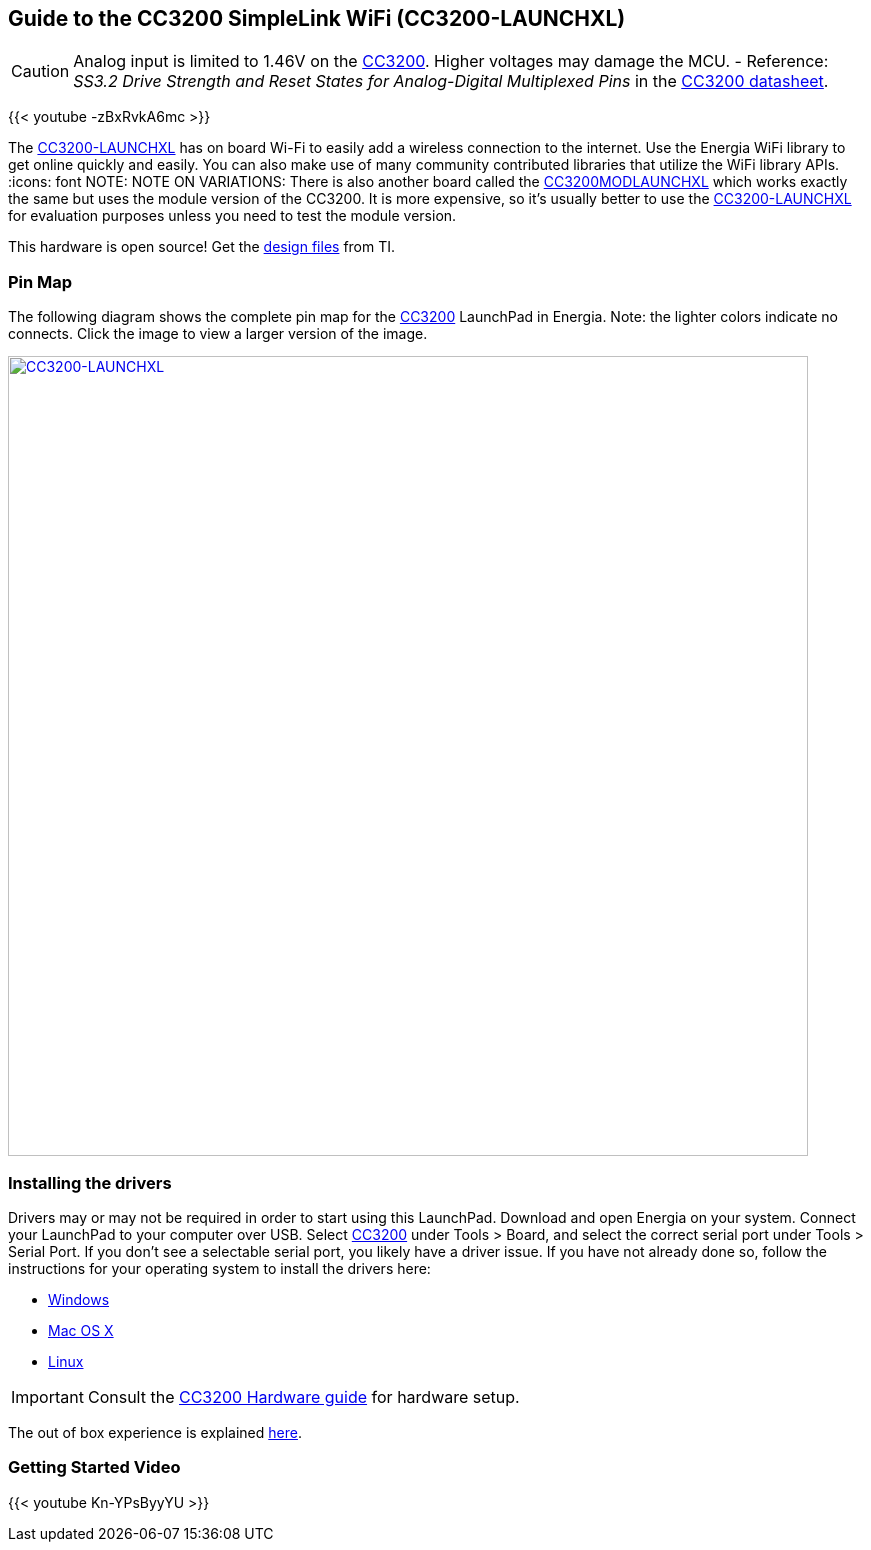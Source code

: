 == Guide to the CC3200 SimpleLink WiFi (CC3200-LAUNCHXL)
:icons: font
CAUTION: Analog input is limited to 1.46V on the http://www.ti.com/product/CC3200[CC3200]. Higher voltages may damage the MCU. - Reference: _SS3.2 Drive Strength and Reset States for Analog-Digital Multiplexed Pins_ in the http://www.ti.com/lit/ds/swas032f/swas032f.pdf[CC3200 datasheet].

{{< youtube -zBxRvkA6mc >}}

The http://www.ti.com/tool/CC3200-LAUNCHXL[CC3200-LAUNCHXL] has on board Wi-Fi to easily add a wireless connection to the internet. Use the Energia WiFi library to get online quickly and easily.  You can also make use of many community contributed libraries that utilize the WiFi library APIs.
:icons: font
NOTE: NOTE ON VARIATIONS: There is also another board called the http://www.ti.com/tool/CC3200MODLAUNCHXL[CC3200MODLAUNCHXL] which works exactly the same but uses the module version of the CC3200. It is more expensive, so it's usually better to use the http://www.ti.com/tool/CC3200-LAUNCHXL[CC3200-LAUNCHXL] for evaluation purposes unless you need to test the module version.

This hardware is open source! Get the http://www.ti.com/lit/zip/swrc289[design files] from TI.

=== Pin Map
The following diagram shows the complete pin map for the http://www.ti.com/product/CC3200[CC3200] LaunchPad in Energia. Note: the lighter colors indicate no connects. Click the image to view a larger version of the image.


[caption="Figure 1: ",link=../img/CC3200-LAUNCHXL.jpg]
image::../img/CC3200-LAUNCHXL.jpg[CC3200-LAUNCHXL,800]

=== Installing the drivers
==========================
Drivers may or may not be required in order to start using this LaunchPad. Download and open Energia on your system. Connect your LaunchPad to your computer over USB. Select http://www.ti.com/product/CC3200[CC3200] under Tools > Board, and select the correct serial port under Tools > Serial Port. If you don't see a selectable serial port, you likely have a driver issue.
If you have not already done so, follow the instructions for your operating system to install the drivers here:

* link:/guide/guide_windows/[Windows]
* link:/guide/guide_macosx/[Mac OS X]
* link:/guide/guide_linux/[Linux]
==========================


IMPORTANT: Consult the link:/guide/guide_cc3200[CC3200 Hardware guide] for hardware setup.

The out of box experience is explained http://www.ti.com/CC3200launchpadstart[here].

=== Getting Started Video
{{< youtube Kn-YPsByyYU >}}
